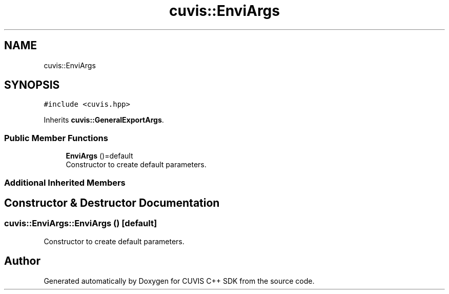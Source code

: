 .TH "cuvis::EnviArgs" 3 "Thu Jun 22 2023" "Version 3.2.0" "CUVIS C++ SDK" \" -*- nroff -*-
.ad l
.nh
.SH NAME
cuvis::EnviArgs
.SH SYNOPSIS
.br
.PP
.PP
\fC#include <cuvis\&.hpp>\fP
.PP
Inherits \fBcuvis::GeneralExportArgs\fP\&.
.SS "Public Member Functions"

.in +1c
.ti -1c
.RI "\fBEnviArgs\fP ()=default"
.br
.RI "Constructor to create default parameters\&. "
.in -1c
.SS "Additional Inherited Members"
.SH "Constructor & Destructor Documentation"
.PP 
.SS "cuvis::EnviArgs::EnviArgs ()\fC [default]\fP"

.PP
Constructor to create default parameters\&. 

.SH "Author"
.PP 
Generated automatically by Doxygen for CUVIS C++ SDK from the source code\&.
